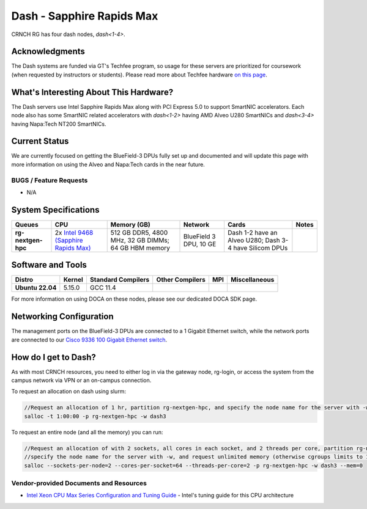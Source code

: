==========================
Dash - Sapphire Rapids Max
==========================

CRNCH RG has four dash nodes, `dash<1-4>`.

Acknowledgments
===============

The Dash systems are funded via GT's Techfee program, so usage for these servers are prioritized for coursework (when requested by instructors or students). Please read more about Techfee hardware `on this page <https://crnch-rg.cc.gatech.edu/tech-fee-hosted-equipment/>`__.

What's Interesting About This Hardware?
=======================================
The Dash servers use Intel Sapphire Rapids Max along with PCI Express 5.0 to support SmartNIC accelerators. Each node also has some SmartNIC related accelerators with `dash<1-2>` having AMD Alveo U280 SmartNICs and `dash<3-4>` having Napa:Tech NT200 SmartNICs.

Current Status
==============
We are currently focused on getting the BlueField-3 DPUs fully set up and documented and will update this page with more information on using the Alveo and Napa:Tech cards in the near future. 

BUGS / Feature Requests
-----------------------

- N/A

System Specifications
=====================

.. list-table:: 
    :widths: auto
    :header-rows: 1
    :stub-columns: 1

    * - Queues
      - CPU
      - Memory (GB)
      - Network
      - Cards
      - Notes
    * - rg-nextgen-hpc
      - 2x `Intel 9468 (Sapphire Rapids Max) <https://www.intel.com/content/www/us/en/products/sku/232596/intel-xeon-cpu-max-9468-processor-105m-cache-2-10-ghz/specifications.html>`__
      - 512 GB DDR5, 4800 MHz, 32 GB DIMMs; 64 GB HBM memory
      - BlueField 3 DPU, 10 GE
      - Dash 1-2 have an Alveo U280; Dash 3-4 have Silicom DPUs
      -       

Software and Tools
==================

.. list-table::
    :widths: auto
    :header-rows: 1
    :stub-columns: 1

    * - Distro
      - Kernel
      - Standard Compilers
      - Other Compilers
      - MPI
      - Miscellaneous
    * - Ubuntu 22.04
      - 5.15.0
      - GCC 11.4
      - 
      - 
      - 

For more information on using DOCA on these nodes, please see our dedicated DOCA SDK page.

Networking Configuration
==================

The management ports on the BlueField-3 DPUs are connected to a 1 Gigabit Ethernet switch, while the network ports are connected to our `Cisco 9336 100 Gigabit Ethernet switch <https://www.cisco.com/c/en/us/support/switches/nexus-9336c-fx2-switch/model.html#~tab-specs>`__.

How do I get to Dash?
=======================

As with most CRNCH resources, you need to either log in via the gateway
node, rg-login, or access the system from the campus network via VPN or
an on-campus connection. 

To request an allocation on dash using slurm:

.. code::

    //Request an allocation of 1 hr, partition rg-nextgen-hpc, and specify the node name for the server with -w
    salloc -t 1:00:00 -p rg-nextgen-hpc -w dash3
   
To request an entire node (and all the memory) you can run:

.. code::

    //Request an allocation of with 2 sockets, all cores in each socket, and 2 threads per core, partition rg-nextgen-hpc, 
    //specify the node name for the server with -w, and request unlimited memory (otherwise cgroups limits to 1 GB per core)
    salloc --sockets-per-node=2 --cores-per-socket=64 --threads-per-core=2 -p rg-nextgen-hpc -w dash3 --mem=0 

Vendor-provided Documents and Resources
---------------------------------------
- `Intel Xeon CPU Max Series Configuration and Tuning Guide  <https://www.intel.com/content/www/us/en/content-details/769060/intel-xeon-cpu-max-series-configuration-and-tuning-guide.html>`__ - Intel's tuning guide for this CPU architecture
